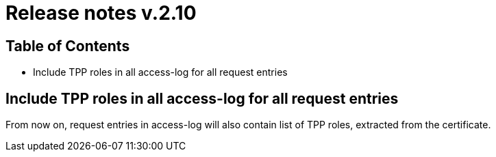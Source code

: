 = Release notes v.2.10

== Table of Contents
* Include TPP roles in all access-log for all request entries

== Include TPP roles in all access-log for all request entries
From now on, request entries in access-log will also contain list of TPP roles, extracted from the certificate.
